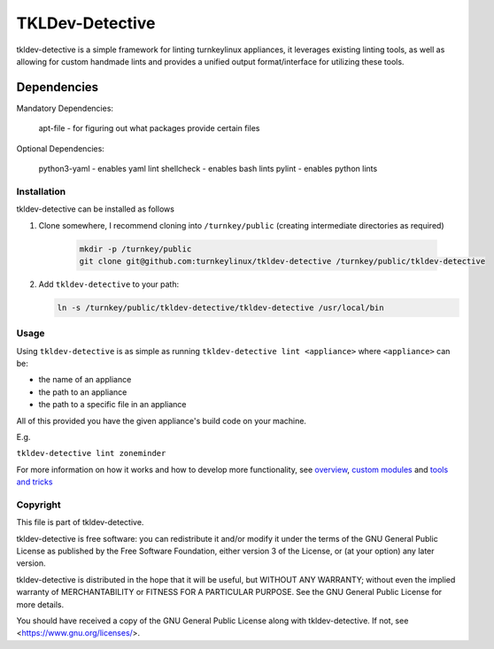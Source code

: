 TKLDev-Detective
================

tkldev-detective is a simple framework for linting turnkeylinux appliances, it
leverages existing linting tools, as well as allowing for custom handmade lints
and provides a unified output format/interface for utilizing these tools.

Dependencies
~~~~~~~~~~~~

Mandatory Dependencies:

    apt-file - for figuring out what packages provide certain files

Optional Dependencies:

    python3-yaml - enables yaml lint
    shellcheck - enables bash lints
    pylint - enables python lints

Installation
------------

tkldev-detective can be installed as follows

1. Clone somewhere, I recommend cloning into ``/turnkey/public`` (creating
   intermediate directories as required)

    .. code-block:: bash

        mkdir -p /turnkey/public
        git clone git@github.com:turnkeylinux/tkldev-detective /turnkey/public/tkldev-detective

2. Add ``tkldev-detective`` to your path:

   .. code-block:: bash

        ln -s /turnkey/public/tkldev-detective/tkldev-detective /usr/local/bin

Usage
-----

Using ``tkldev-detective`` is as simple as running
``tkldev-detective lint <appliance>`` where ``<appliance>`` can be:

- the name of an appliance
- the path to an appliance
- the path to a specific file in an appliance

All of this provided you have the given appliance's build code on your machine.

E.g.

``tkldev-detective lint zoneminder``

For more information on how it works and how to develop more functionality, see
`overview`_, `custom modules`_ and `tools and tricks`_

Copyright
---------

This file is part of tkldev-detective.

tkldev-detective is free software: you can redistribute it and/or modify it under the terms of the GNU General Public License as published by the Free Software Foundation, either version 3 of the License, or (at your option) any later version.

tkldev-detective is distributed in the hope that it will be useful, but WITHOUT ANY WARRANTY; without even the implied warranty of MERCHANTABILITY or FITNESS FOR A PARTICULAR PURPOSE. See the GNU General Public License for more details.

You should have received a copy of the GNU General Public License along with tkldev-detective. If not, see <https://www.gnu.org/licenses/>.

.. _overview: ./docs/overview.rst
.. _custom modules: ./docs/custom_modules.rst
.. _tools and tricks: ./docs/tools_and_tricks.rst

